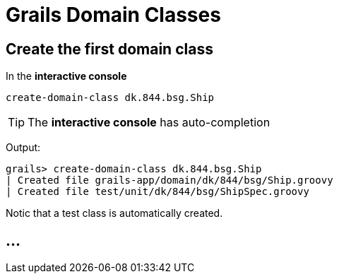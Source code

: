 = Grails Domain Classes

== Create the first domain class

In the *interactive console*

 create-domain-class dk.844.bsg.Ship

TIP: The *interactive console* has auto-completion

Output:

----
grails> create-domain-class dk.844.bsg.Ship
| Created file grails-app/domain/dk/844/bsg/Ship.groovy
| Created file test/unit/dk/844/bsg/ShipSpec.groovy
----

Notic that a test class is automatically created.

== ...